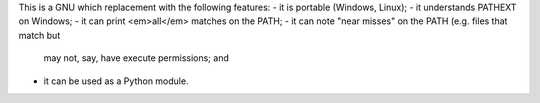 This is a GNU which replacement with the following features:
- it is portable (Windows, Linux);
- it understands PATHEXT on Windows;
- it can print <em>all</em> matches on the PATH;
- it can note "near misses" on the PATH (e.g. files that match but
  may not, say, have execute permissions; and
- it can be used as a Python module.


